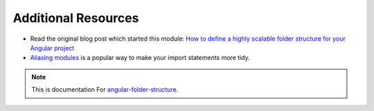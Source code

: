 Additional Resources
====================

* Read the original blog post which started this module: `How to define a highly
  scalable folder structure for your Angular project
  <https://itnext.io/choosing-a-highly-scalable-folder-structure-in-angular-d987de65ec7>`_

* `Aliasing modules <https://www.npmjs.com/package/module-alias>`_ is a popular
  way to make your import statements more tidy.


.. note::
  This is documentation For `angular-folder-structure <https://github.com/mathisGarberg/angular-folder-structure>`_.
